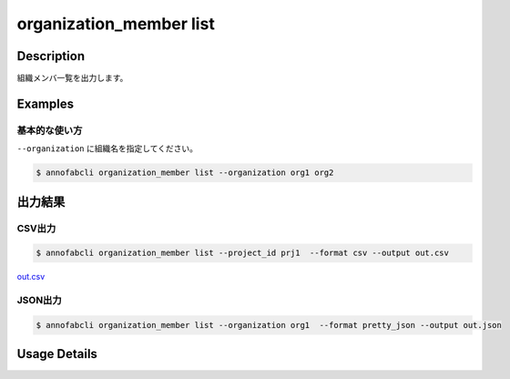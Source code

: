 ==========================================
organization_member list
==========================================

Description
=================================
組織メンバ一覧を出力します。





Examples
=================================


基本的な使い方
--------------------------

``--organization`` に組織名を指定してください。


.. code-block::

    $ annofabcli organization_member list --organization org1 org2




出力結果
=================================

CSV出力
----------------------------------------------

.. code-block::

    $ annofabcli organization_member list --project_id prj1  --format csv --output out.csv

`out.csv <https://github.com/kurusugawa-computer/annofab-cli/blob/main/docs/command_reference/organization_member/list/out.csv>`_

JSON出力
----------------------------------------------

.. code-block::

    $ annofabcli organization_member list --organization org1  --format pretty_json --output out.json



.. code-block::
    :caption: out.json

    [
        {
            "organization_id": "org1",
            "account_id": "12345678-abcd-1234-abcd-1234abcd5678",
            "user_id": "user1",
            "username": "username1",
            "biography": null,
            "role": "owner",
            "status": "active",
            "updated_datetime": "2018-09-13T18:06:46.598+09:00",
            "created_datetime": "2018-06-20T10:13:43.798+09:00",
            "organization_name": "orgname1"
        },
        ...
    ]

Usage Details
=================================

.. argparse::
   :ref: annofabcli.organization_member.list_organization_member.add_parser
   :prog: annofabcli organization_member list
   :nosubcommands:
   :nodefaultconst:
